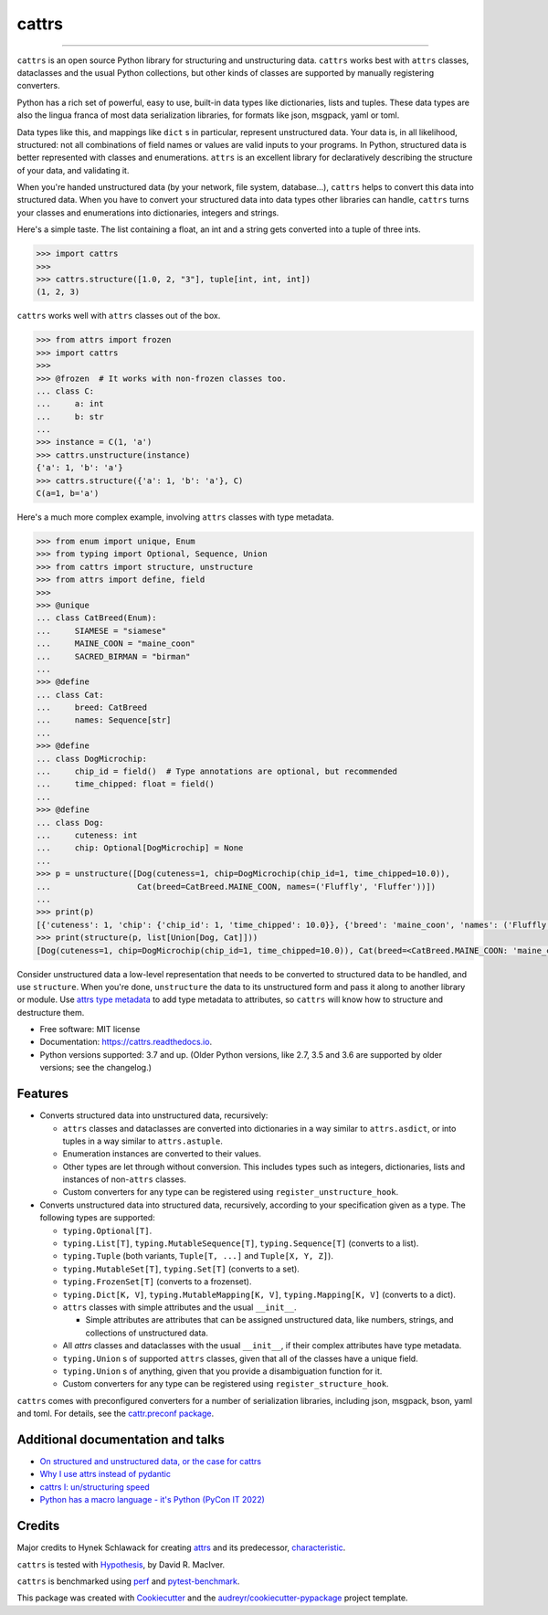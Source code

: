 ======
cattrs
======


.. image:: https://img.shields.io/pypi/v/cattrs.svg
        :target: https://pypi.python.org/pypi/cattrs

.. image:: https://github.com/python-attrs/cattrs/workflows/CI/badge.svg
        :target: https://github.com/python-attrs/cattrs/actions?workflow=CI

.. image:: https://readthedocs.org/projects/cattrs/badge/?version=latest
        :target: https://cattrs.readthedocs.io/en/latest/?badge=latest
        :alt: Documentation Status

.. image:: https://img.shields.io/pypi/pyversions/cattrs.svg
        :target: https://github.com/python-attrs/cattrs
        :alt: Supported Python versions

.. image:: https://codecov.io/gh/python-attrs/cattrs/branch/master/graph/badge.svg
        :target: https://codecov.io/gh/python-attrs/cattrs/

.. image:: https://img.shields.io/badge/code%20style-black-000000.svg
    :target: https://github.com/ambv/black


----

``cattrs`` is an open source Python library for structuring and unstructuring
data. ``cattrs`` works best with ``attrs`` classes, dataclasses and the usual
Python collections, but other kinds of classes are supported by manually
registering converters.

Python has a rich set of powerful, easy to use, built-in data types like
dictionaries, lists and tuples. These data types are also the lingua franca
of most data serialization libraries, for formats like json, msgpack, yaml or
toml.

Data types like this, and mappings like ``dict`` s in particular, represent
unstructured data. Your data is, in all likelihood, structured: not all
combinations of field names or values are valid inputs to your programs. In
Python, structured data is better represented with classes and enumerations.
``attrs`` is an excellent library for declaratively describing the structure of
your data, and validating it.

When you're handed unstructured data (by your network, file system, database...),
``cattrs`` helps to convert this data into structured data. When you have to
convert your structured data into data types other libraries can handle,
``cattrs`` turns your classes and enumerations into dictionaries, integers and
strings.

Here's a simple taste. The list containing a float, an int and a string
gets converted into a tuple of three ints.

.. code-block:: pycon

    >>> import cattrs
    >>>
    >>> cattrs.structure([1.0, 2, "3"], tuple[int, int, int])
    (1, 2, 3)

``cattrs`` works well with ``attrs`` classes out of the box.

.. code-block:: pycon

    >>> from attrs import frozen
    >>> import cattrs
    >>>
    >>> @frozen  # It works with non-frozen classes too.
    ... class C:
    ...     a: int
    ...     b: str
    ...
    >>> instance = C(1, 'a')
    >>> cattrs.unstructure(instance)
    {'a': 1, 'b': 'a'}
    >>> cattrs.structure({'a': 1, 'b': 'a'}, C)
    C(a=1, b='a')

Here's a much more complex example, involving ``attrs`` classes with type
metadata.

.. code-block:: pycon

    >>> from enum import unique, Enum
    >>> from typing import Optional, Sequence, Union
    >>> from cattrs import structure, unstructure
    >>> from attrs import define, field
    >>>
    >>> @unique
    ... class CatBreed(Enum):
    ...     SIAMESE = "siamese"
    ...     MAINE_COON = "maine_coon"
    ...     SACRED_BIRMAN = "birman"
    ...
    >>> @define
    ... class Cat:
    ...     breed: CatBreed
    ...     names: Sequence[str]
    ...
    >>> @define
    ... class DogMicrochip:
    ...     chip_id = field()  # Type annotations are optional, but recommended
    ...     time_chipped: float = field()
    ...
    >>> @define
    ... class Dog:
    ...     cuteness: int
    ...     chip: Optional[DogMicrochip] = None
    ...
    >>> p = unstructure([Dog(cuteness=1, chip=DogMicrochip(chip_id=1, time_chipped=10.0)),
    ...                  Cat(breed=CatBreed.MAINE_COON, names=('Fluffly', 'Fluffer'))])
    ...
    >>> print(p)
    [{'cuteness': 1, 'chip': {'chip_id': 1, 'time_chipped': 10.0}}, {'breed': 'maine_coon', 'names': ('Fluffly', 'Fluffer')}]
    >>> print(structure(p, list[Union[Dog, Cat]]))
    [Dog(cuteness=1, chip=DogMicrochip(chip_id=1, time_chipped=10.0)), Cat(breed=<CatBreed.MAINE_COON: 'maine_coon'>, names=['Fluffly', 'Fluffer'])]

Consider unstructured data a low-level representation that needs to be converted
to structured data to be handled, and use ``structure``. When you're done,
``unstructure`` the data to its unstructured form and pass it along to another
library or module. Use `attrs type metadata <http://attrs.readthedocs.io/en/stable/examples.html#types>`_
to add type metadata to attributes, so ``cattrs`` will know how to structure and
destructure them.

* Free software: MIT license
* Documentation: https://cattrs.readthedocs.io.
* Python versions supported: 3.7 and up. (Older Python versions, like 2.7, 3.5 and 3.6 are supported by older versions; see the changelog.)


Features
--------

* Converts structured data into unstructured data, recursively:

  * ``attrs`` classes and dataclasses are converted into dictionaries in a way similar to ``attrs.asdict``, or into tuples in a way similar to ``attrs.astuple``.
  * Enumeration instances are converted to their values.
  * Other types are let through without conversion. This includes types such as
    integers, dictionaries, lists and instances of non-``attrs`` classes.
  * Custom converters for any type can be registered using ``register_unstructure_hook``.

* Converts unstructured data into structured data, recursively, according to
  your specification given as a type. The following types are supported:

  * ``typing.Optional[T]``.
  * ``typing.List[T]``, ``typing.MutableSequence[T]``, ``typing.Sequence[T]`` (converts to a list).
  * ``typing.Tuple`` (both variants, ``Tuple[T, ...]`` and ``Tuple[X, Y, Z]``).
  * ``typing.MutableSet[T]``, ``typing.Set[T]`` (converts to a set).
  * ``typing.FrozenSet[T]`` (converts to a frozenset).
  * ``typing.Dict[K, V]``, ``typing.MutableMapping[K, V]``, ``typing.Mapping[K, V]`` (converts to a dict).
  * ``attrs`` classes with simple attributes and the usual ``__init__``.

    * Simple attributes are attributes that can be assigned unstructured data,
      like numbers, strings, and collections of unstructured data.

  * All `attrs` classes and dataclasses with the usual ``__init__``, if their complex attributes have type metadata.
  * ``typing.Union`` s of supported ``attrs`` classes, given that all of the classes have a unique field.
  * ``typing.Union`` s of anything, given that you provide a disambiguation function for it.
  * Custom converters for any type can be registered using ``register_structure_hook``.

``cattrs`` comes with preconfigured converters for a number of serialization libraries, including json, msgpack, bson, yaml and toml.
For details, see the `cattr.preconf package <https://cattrs.readthedocs.io/en/latest/preconf.html>`_.

Additional documentation and talks
----------------------------------
* `On structured and unstructured data, or the case for cattrs <https://threeofwands.com/on-structured-and-unstructured-data-or-the-case-for-cattrs/>`_
* `Why I use attrs instead of pydantic <https://threeofwands.com/why-i-use-attrs-instead-of-pydantic/>`_
* `cattrs I: un/structuring speed <https://threeofwands.com/why-cattrs-is-so-fast/>`_
* `Python has a macro language - it's Python (PyCon IT 2022) <https://www.youtube.com/watch?v=UYRSixikUTo>`_

Credits
-------

Major credits to Hynek Schlawack for creating attrs_ and its predecessor,
characteristic_.

``cattrs`` is tested with Hypothesis_, by David R. MacIver.

``cattrs`` is benchmarked using perf_ and pytest-benchmark_.

This package was created with Cookiecutter_ and the `audreyr/cookiecutter-pypackage`_ project template.

.. _attrs: https://github.com/hynek/attrs
.. _characteristic: https://github.com/hynek/characteristic
.. _Hypothesis: http://hypothesis.readthedocs.io/en/latest/
.. _perf: https://github.com/haypo/perf
.. _pytest-benchmark: https://pytest-benchmark.readthedocs.io/en/latest/index.html
.. _Cookiecutter: https://github.com/audreyr/cookiecutter
.. _`audreyr/cookiecutter-pypackage`: https://github.com/audreyr/cookiecutter-pypackage
